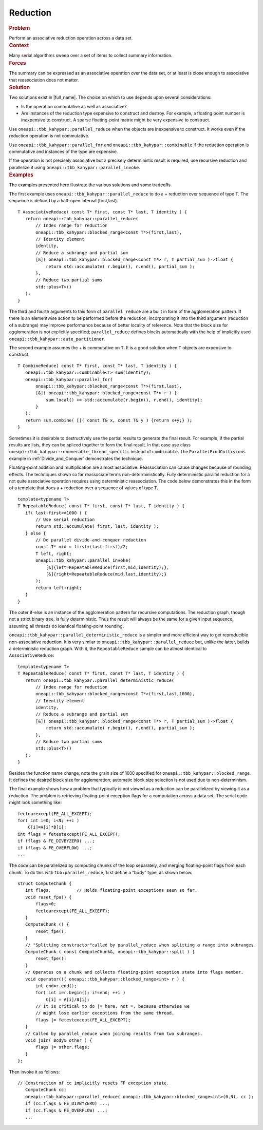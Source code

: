 .. _Reduction:

Reduction
=========


.. container:: section


   .. rubric:: Problem
      :class: sectiontitle

   Perform an associative reduction operation across a data set.


.. container:: section


   .. rubric:: Context
      :class: sectiontitle

   Many serial algorithms sweep over a set of items to collect summary
   information.


.. container:: section


   .. rubric:: Forces
      :class: sectiontitle

   The summary can be expressed as an associative operation over the
   data set, or at least is close enough to associative that
   reassociation does not matter.


.. container:: section


   .. rubric:: Solution
      :class: sectiontitle

   Two solutions exist in |full_name|.
   The choice on which to use depends upon several considerations:


   -  Is the operation commutative as well as associative?


   -  Are instances of the reduction type expensive to construct and
      destroy. For example, a floating point number is inexpensive to
      construct. A sparse floating-point matrix might be very expensive
      to construct.


   Use ``oneapi::tbb_kahypar::parallel_reduce`` when the objects are inexpensive to
   construct. It works even if the reduction operation is not
   commutative.


   Use ``oneapi::tbb_kahypar::parallel_for`` and ``oneapi::tbb_kahypar::combinable`` if the reduction
   operation is commutative and instances of the type are expensive.


   If the operation is not precisely associative but a precisely
   deterministic result is required, use recursive reduction and
   parallelize it using ``oneapi::tbb_kahypar::parallel_invoke``.


.. container:: section


   .. rubric:: Examples
      :class: sectiontitle

   The examples presented here illustrate the various solutions and some
   tradeoffs.


   The first example uses ``oneapi::tbb_kahypar::parallel_reduce`` to do a + reduction
   over sequence of type ``T``. The sequence is defined by a half-open
   interval [first,last).


   ::


      T AssociativeReduce( const T* first, const T* last, T identity ) {
         return oneapi::tbb_kahypar::parallel_reduce(
             // Index range for reduction
             oneapi::tbb_kahypar::blocked_range<const T*>(first,last),
             // Identity element
             identity,
             // Reduce a subrange and partial sum
             [&]( oneapi::tbb_kahypar::blocked_range<const T*> r, T partial_sum )->float {
                 return std::accumulate( r.begin(), r.end(), partial_sum );
             },
             // Reduce two partial sums
             std::plus<T>()
         );
      }


   The third and fourth arguments to this form of ``parallel_reduce``
   are a built in form of the agglomeration pattern. If there is an
   elementwise action to be performed before the reduction,
   incorporating it into the third argument (reduction of a subrange)
   may improve performance because of better locality of reference. Note
   that the block size for agglomeration is not explicitly specified;
   ``parallel_reduce`` defines blocks automatically with the help of
   implicitly used ``oneapi::tbb_kahypar::auto_partitioner``.


   The second example assumes the + is commutative on ``T``. It is a
   good solution when ``T`` objects are expensive to construct.


   ::


      T CombineReduce( const T* first, const T* last, T identity ) {
         oneapi::tbb_kahypar::combinable<T> sum(identity);
         oneapi::tbb_kahypar::parallel_for(
             oneapi::tbb_kahypar::blocked_range<const T*>(first,last),
             [&]( oneapi::tbb_kahypar::blocked_range<const T*> r ) {
                 sum.local() += std::accumulate(r.begin(), r.end(), identity);
             }
         );
         return sum.combine( []( const T& x, const T& y ) {return x+y;} );
      }


   Sometimes it is desirable to destructively use the partial results to
   generate the final result. For example, if the partial results are
   lists, they can be spliced together to form the final result. In that
   case use class ``oneapi::tbb_kahypar::enumerable_thread_specific`` instead of
   ``combinable``. The ``ParallelFindCollisions`` example in :ref:`Divide_and_Conquer`
   demonstrates the technique.


   Floating-point addition and multiplication are almost associative.
   Reassociation can cause changes because of rounding effects. The
   techniques shown so far reassociate terms non-deterministically.
   Fully deterministic parallel reduction for a not quite associative
   operation requires using deterministic reassociation. The code below
   demonstrates this in the form of a template that does a + reduction
   over a sequence of values of type ``T``.


   ::


      template<typename T>
      T RepeatableReduce( const T* first, const T* last, T identity ) {
         if( last-first<=1000 ) {
             // Use serial reduction
             return std::accumulate( first, last, identity );
         } else {
             // Do parallel divide-and-conquer reduction
             const T* mid = first+(last-first)/2;
             T left, right;
             oneapi::tbb_kahypar::parallel_invoke(
                 [&]{left=RepeatableReduce(first,mid,identity);},
                 [&]{right=RepeatableReduce(mid,last,identity);} 
             );
             return left+right;
         }
      }


   The outer if-else is an instance of the agglomeration pattern for
   recursive computations. The reduction graph, though not a strict
   binary tree, is fully deterministic. Thus the result will always be
   the same for a given input sequence, assuming all threads do
   identical floating-point rounding.


   ``oneapi::tbb_kahypar::parallel_deterministic_reduce`` is a simpler and more
   efficient way to get reproducible non-associative reduction. It is
   very similar to ``oneapi::tbb_kahypar::parallel_reduce`` but, unlike the latter,
   builds a deterministic reduction graph. With it, the
   ``RepeatableReduce`` sample can be almost identical to
   ``AssociativeReduce``:


   ::


      template<typename T>
      T RepeatableReduce( const T* first, const T* last, T identity ) {
         return oneapi::tbb_kahypar::parallel_deterministic_reduce(
             // Index range for reduction
             oneapi::tbb_kahypar::blocked_range<const T*>(first,last,1000),
             // Identity element
             identity,
             // Reduce a subrange and partial sum
             [&]( oneapi::tbb_kahypar::blocked_range<const T*> r, T partial_sum )->float {
                 return std::accumulate( r.begin(), r.end(), partial_sum );
             },
             // Reduce two partial sums
             std::plus<T>()
         );
      }


   Besides the function name change, note the grain size of 1000
   specified for ``oneapi::tbb_kahypar::blocked_range``. It defines the desired block
   size for agglomeration; automatic block size selection is not used
   due to non-determinism.


   The final example shows how a problem that typically is not viewed as
   a reduction can be parallelized by viewing it as a reduction. The
   problem is retrieving floating-point exception flags for a
   computation across a data set. The serial code might look something
   like:


   ::


         feclearexcept(FE_ALL_EXCEPT);
         for( int i=0; i<N; ++i )
             C[i]=A[i]*B[i];
         int flags = fetestexcept(FE_ALL_EXCEPT);
         if (flags & FE_DIVBYZERO) ...;
         if (flags & FE_OVERFLOW) ...;
         ...


   The code can be parallelized by computing chunks of the loop
   separately, and merging floating-point flags from each chunk. To do
   this with ``tbb:parallel_reduce``, first define a "body" type, as
   shown below.


   ::


      struct ComputeChunk {
         int flags;          // Holds floating-point exceptions seen so far.
         void reset_fpe() {
             flags=0;
             feclearexcept(FE_ALL_EXCEPT);
         }
         ComputeChunk () {
             reset_fpe();
         }
         // "Splitting constructor"called by parallel_reduce when splitting a range into subranges.
         ComputeChunk ( const ComputeChunk&, oneapi::tbb_kahypar::split ) {
             reset_fpe();
         }
         // Operates on a chunk and collects floating-point exception state into flags member.
         void operator()( oneapi::tbb_kahypar::blocked_range<int> r ) {
             int end=r.end();
             for( int i=r.begin(); i!=end; ++i )
                 C[i] = A[i]/B[i];
             // It is critical to do |= here, not =, because otherwise we
             // might lose earlier exceptions from the same thread.
             flags |= fetestexcept(FE_ALL_EXCEPT);
         }
         // Called by parallel_reduce when joining results from two subranges.
         void join( Body& other ) {
             flags |= other.flags;
         }
      };


   Then invoke it as follows:


   ::


      // Construction of cc implicitly resets FP exception state.
         ComputeChunk cc;
         oneapi::tbb_kahypar::parallel_reduce( oneapi::tbb_kahypar::blocked_range<int>(0,N), cc );
         if (cc.flags & FE_DIVBYZERO) ...;
         if (cc.flags & FE_OVERFLOW) ...;
         ...

